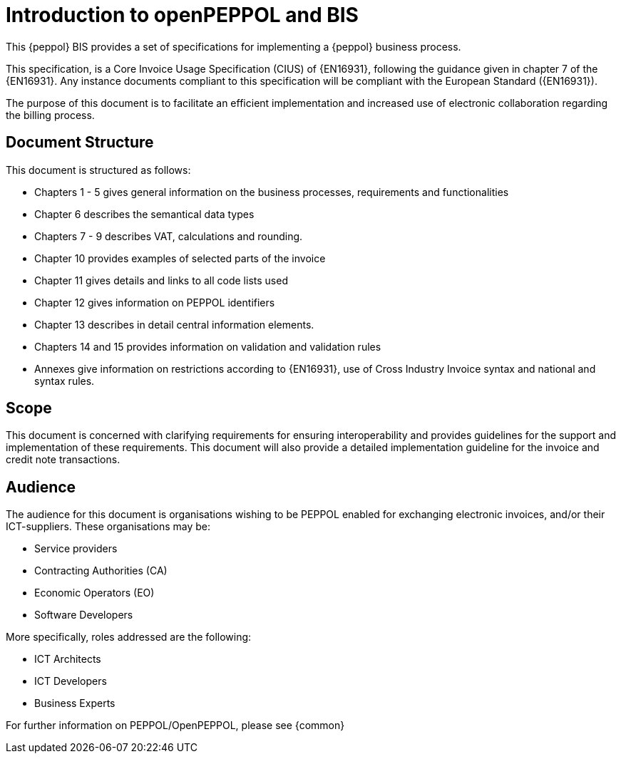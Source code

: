 [preface]
= Introduction to openPEPPOL and BIS


This {peppol} BIS provides a set of specifications for implementing a {peppol} business process.

This specification, is a Core Invoice Usage Specification (CIUS) of {EN16931}, following the guidance given in chapter 7 of the {EN16931}. Any instance documents compliant to this specification will be compliant with the European Standard ({EN16931}).

The purpose of this document is to facilitate an efficient implementation and increased use of electronic collaboration regarding the billing process.

== Document Structure

This document is structured as follows:

*	Chapters 1 - 5 gives general information on the business processes, requirements and functionalities
*	Chapter 6 describes the semantical data types
*	Chapters 7 - 9 describes VAT, calculations and rounding.
*	Chapter 10 provides examples of selected parts of the invoice
*	Chapter 11 gives details and links to all code lists used
* Chapter 12 gives information on PEPPOL identifiers
*	Chapter 13 describes in detail central information elements.
*	Chapters 14 and 15 provides information on validation and validation rules
*	Annexes give information on restrictions according to {EN16931}, use of Cross Industry Invoice syntax and national and syntax rules.

== Scope

This document is concerned with clarifying requirements for ensuring interoperability  and provides guidelines for the support and implementation of these requirements. This document will also provide a detailed implementation guideline for the invoice and credit note transactions.

== Audience

The audience for this document is organisations wishing to be PEPPOL enabled for exchanging electronic invoices, and/or their ICT-suppliers. These organisations may be:

     * Service providers
     * Contracting Authorities (CA)
     * Economic Operators (EO)
     * Software Developers

More specifically, roles addressed are the following:

    * ICT Architects
    * ICT Developers
    * Business Experts

For further information on PEPPOL/OpenPEPPOL, please see {common}
